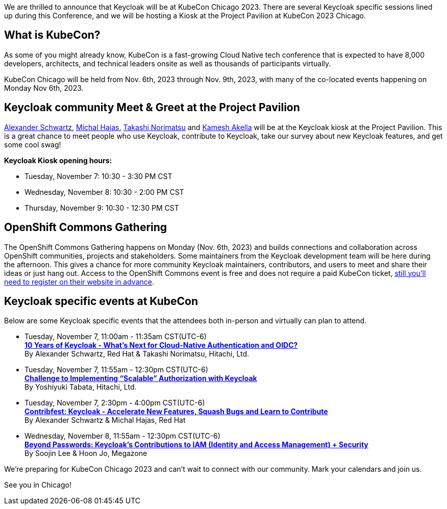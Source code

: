 :title: Meet Keycloak at KubeCon Chicago in Nov 2023
:date: 2023-10-12
:publish: true
:author: Kamesh Akella

We are thrilled to announce that Keycloak will be at KubeCon Chicago 2023. There are several Keycloak specific sessions lined up during this Conference, and we will be hosting a Kiosk at the Project Pavilion at KubeCon 2023 Chicago.

== What is KubeCon?

As some of you might already know, KubeCon is a fast-growing Cloud Native tech conference that is expected to have 8,000 developers, architects, and technical leaders onsite as well as thousands of participants virtually.

KubeCon Chicago will be held from Nov. 6th, 2023 through Nov. 9th, 2023, with many of the co-located events happening on Monday Nov 6th, 2023.

== Keycloak community Meet & Greet at the Project Pavilion

https://github.com/ahus1[Alexander Schwartz], https://github.com/mhajas[Michal Hajas], https://github.com/tnorimat[Takashi Norimatsu] and https://github.com/kami619[Kamesh Akella] will be at the Keycloak kiosk at the Project Pavilion. This is a great chance to meet people who use Keycloak, contribute to Keycloak, take our survey about new Keycloak features, and get some cool swag!

*Keycloak Kiosk opening hours:*

- Tuesday, November 7: 10:30 - 3:30 PM CST
- Wednesday, November 8: 10:30 - 2:00 PM CST
- Thursday, November 9: 10:30 - 12:30 PM CST

== OpenShift Commons Gathering

The OpenShift Commons Gathering happens on Monday (Nov. 6th, 2023) and builds connections and collaboration across OpenShift communities, projects and stakeholders. Some maintainers from the Keycloak development team will be here during the afternoon. This gives a chance for more community Keycloak maintainers, contributors, and users to meet and share their ideas or just hang out. Access to the OpenShift Commons event is free and does not require a paid KubeCon ticket, https://commons.openshift.org/gatherings/kubecon-23-nov-6/[still you’ll need to register on their website in advance].

== Keycloak specific events at KubeCon

Below are some Keycloak specific events that the attendees both in-person and virtually can plan to attend.

- Tuesday, November 7, 11:00am - 11:35am CST(UTC-6) +
https://kccncna2023.sched.com/event/1R2mH/10-years-of-keycloak-whats-next-for-cloud-native-authentication-and-oidc-alexander-schwartz-red-hat-takashi-norimatsu-hitachi-ltd?iframe=no&w=100%&sidebar=yes&bg=no[*10 Years of Keycloak - What's Next for Cloud-Native Authentication and OIDC?*] +
By Alexander Schwartz, Red Hat & Takashi Norimatsu, Hitachi, Ltd.

- Tuesday, November 7, 11:55am - 12:30pm CST(UTC-6) +
https://kccncna2023.sched.com/event/1R2ma/challenge-to-implementing-scalable-authorization-with-keycloak-yoshiyuki-tabata-hitachi-ltd?iframe=no&w=100%&sidebar=yes&bg=no[*Challenge to Implementing "`Scalable`" Authorization with Keycloak*] +
By Yoshiyuki Tabata, Hitachi, Ltd.

- Tuesday, November 7, 2:30pm - 4:00pm CST(UTC-6) +
https://kccncna2023.sched.com/event/1R2nt/contribfest-keycloak-accelerate-new-features-squash-bugs-and-learn-to-contribute-alexander-schwartz-michal-hajas-red-hat?iframe=no&w=100%&sidebar=yes&bg=no[*Contribfest: Keycloak - Accelerate New Features, Squash Bugs and Learn to Contribute*] +
By Alexander Schwartz & Michal Hajas, Red Hat

- Wednesday, November 8, 11:55am - 12:30pm CST(UTC-6) +
https://kccncna2023.sched.com/event/1R2qR/beyond-passwords-keycloaks-contributions-to-iamidentity-and-access-management-security-soojin-lee-hoon-jo-megazone?iframe=no&w=100%&sidebar=yes&bg=no[*Beyond Passwords: Keycloak's Contributions to IAM (Identity and Access Management) + Security*] +
By Soojin Lee & Hoon Jo, Megazone

We're preparing for KubeCon Chicago 2023 and can't wait to connect with our community. Mark your calendars and join us.

See you in Chicago!